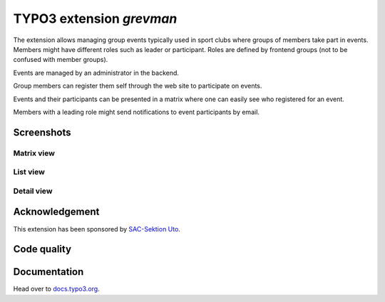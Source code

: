 =========================
TYPO3 extension `grevman`
=========================

The extension allows managing group events typically used in sport clubs
where groups of members take part in events. Members might have different
roles such as leader or participant. Roles are defined by frontend groups (not
to be confused with member groups).

Events are managed by an administrator in the backend.

Group members can register them self through the web site to participate on
events.

Events and their participants can be presented in a matrix where one can
easily see who registered for an event.

Members with a leading role might send notifications to event
participants by email.

Screenshots
===========

Matrix view
-----------

.. figure:: Documentation/Images/MatrixView.jpg
   :alt: Matrix view from events

List view
---------

.. figure:: Documentation/Images/ListView.jpg
   :alt: List view from events

Detail view
-----------

.. figure:: Documentation/Images/DetailView.jpg
   :alt: Detail view from events

Acknowledgement
===============

This extension has been sponsored by `SAC-Sektion Uto <https://www.sac-uto.ch>`__.

Code quality
============

.. image:: https://github.com/buepro/typo3-grevman/workflows/CI/badge.svg
   :alt: Continuous Integration Status
   :target: https://github.com/buepro/typo3-grevman/actions?query=workflow%3ACI


Documentation
=============

Head over to `docs.typo3.org <https://docs.typo3.org/p/buepro/typo3-grevman/master/en-us/>`__.
